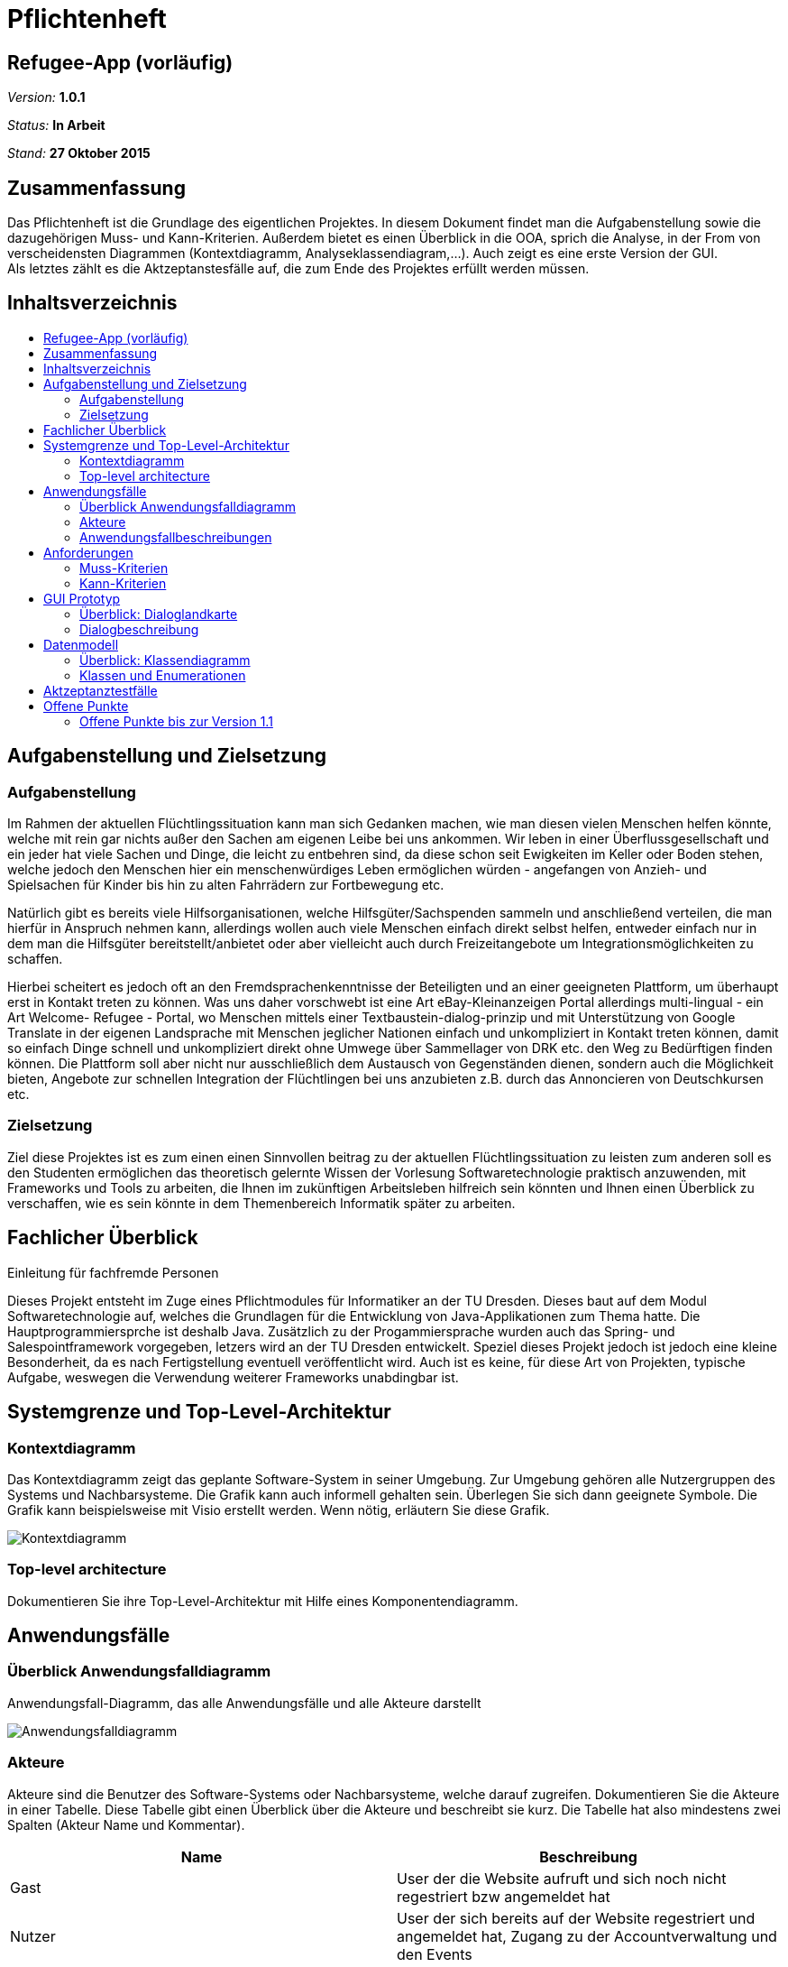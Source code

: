 :toc:
:toc-placement!:
:toc-title:

= Pflichtenheft


== Refugee-App (vorläufig)

__Version:__    *1.0.1*

__Status:__     *In Arbeit*

__Stand:__      *27 Oktober 2015*

== Zusammenfassung

[%hardbreaks]
Das Pflichtenheft ist die Grundlage des eigentlichen Projektes. In diesem Dokument findet man die Aufgabenstellung sowie die dazugehörigen Muss- und Kann-Kriterien. Außerdem bietet es einen Überblick in die OOA, sprich die Analyse, in der From von verscheidensten Diagrammen (Kontextdiagramm, Analyseklassendiagram,…). Auch zeigt es eine erste Version der GUI.
Als letztes zählt es die Aktzeptanstesfälle auf, die zum Ende des Projektes erfüllt werden müssen.

== Inhaltsverzeichnis

toc::[]

== Aufgabenstellung und Zielsetzung
=== Aufgabenstellung
Im Rahmen der aktuellen Flüchtlingssituation kann man sich Gedanken machen, wie man diesen vielen Menschen helfen könnte, welche mit rein gar nichts außer den Sachen am eigenen Leibe bei uns ankommen. Wir leben in einer Überflussgesellschaft und ein jeder hat viele Sachen und Dinge, die leicht zu entbehren sind, da diese schon seit Ewigkeiten im Keller oder Boden stehen, welche jedoch den Menschen hier ein menschenwürdiges Leben ermöglichen würden - angefangen von Anzieh- und Spielsachen für Kinder bis hin zu alten Fahrrädern zur Fortbewegung etc.

Natürlich gibt es bereits viele Hilfsorganisationen, welche Hilfsgüter/Sachspenden sammeln und anschließend verteilen, die man hierfür in Anspruch nehmen kann, allerdings wollen auch viele Menschen einfach direkt selbst helfen, entweder einfach nur in dem man die Hilfsgüter bereitstellt/anbietet oder aber vielleicht auch durch Freizeitangebote um Integrationsmöglichkeiten zu schaffen.

Hierbei scheitert es jedoch oft an den Fremdsprachenkenntnisse der Beteiligten und an einer geeigneten Plattform, um überhaupt erst in Kontakt treten zu können. Was uns daher vorschwebt ist eine Art eBay-Kleinanzeigen Portal allerdings multi-lingual - ein Art Welcome- Refugee - Portal, wo Menschen mittels einer Textbaustein-dialog-prinzip und mit Unterstützung von Google Translate in der eigenen Landsprache mit Menschen jeglicher Nationen einfach und unkompliziert in Kontakt treten können, damit so einfach Dinge schnell und unkompliziert direkt ohne Umwege über Sammellager von DRK etc. den Weg zu Bedürftigen finden können. Die Plattform soll aber nicht nur ausschließlich dem Austausch von Gegenständen dienen, sondern auch die Möglichkeit bieten, Angebote zur schnellen Integration der Flüchtlingen bei uns anzubieten z.B. durch das Annoncieren von Deutschkursen etc.

=== Zielsetzung
Ziel diese Projektes ist es zum einen einen Sinnvollen beitrag zu der aktuellen Flüchtlingssituation zu leisten zum anderen soll es den Studenten ermöglichen das theoretisch gelernte Wissen der Vorlesung Softwaretechnologie praktisch anzuwenden, mit Frameworks und Tools zu arbeiten, die Ihnen im zukünftigen Arbeitsleben hilfreich sein könnten und Ihnen einen Überblick zu verschaffen, wie es sein könnte in dem Themenbereich Informatik später zu arbeiten.

== Fachlicher Überblick
Einleitung für fachfremde Personen

Dieses Projekt entsteht im Zuge eines Pflichtmodules für Informatiker an der TU Dresden. Dieses baut auf dem Modul Softwaretechnologie auf, welches die Grundlagen für die Entwicklung von Java-Applikationen zum Thema hatte. Die Hauptprogrammiersprche ist deshalb Java. Zusätzlich zu der Progammiersprache wurden auch das Spring- und Salespointframework vorgegeben, letzers wird an der TU Dresden entwickelt.
Speziel dieses Projekt jedoch ist jedoch eine kleine Besonderheit, da es nach Fertigstellung eventuell veröffentlicht wird. Auch ist es keine, für diese Art von Projekten, typische Aufgabe, weswegen die Verwendung weiterer Frameworks unabdingbar ist.

== Systemgrenze und Top-Level-Architektur

=== Kontextdiagramm
Das Kontextdiagramm zeigt das geplante Software-System in seiner Umgebung. Zur Umgebung gehören alle Nutzergruppen des Systems und Nachbarsysteme. Die Grafik kann auch informell gehalten sein. Überlegen Sie sich dann geeignete Symbole. Die Grafik kann beispielsweise mit Visio erstellt werden. Wenn nötig, erläutern Sie diese Grafik.

image::Kontextdiagramm.png[Kontextdiagramm]

=== Top-level architecture
Dokumentieren Sie ihre Top-Level-Architektur mit Hilfe eines Komponentendiagramm.

== Anwendungsfälle

=== Überblick Anwendungsfalldiagramm
Anwendungsfall-Diagramm, das alle Anwendungsfälle und alle Akteure darstellt

image::Anwendungsfalldiagramm2.png[Anwendungsfalldiagramm]

=== Akteure

Akteure sind die Benutzer des Software-Systems oder Nachbarsysteme, welche darauf zugreifen. Dokumentieren Sie die Akteure in einer Tabelle. Diese Tabelle gibt einen Überblick über die Akteure und beschreibt sie kurz. Die Tabelle hat also mindestens zwei Spalten (Akteur Name und Kommentar).

// See http://asciidoctor.org/docs/user-manual/#tables
[options="header"]
|===
|Name 		 |Beschreibung																													  
|Gast 		 |User der die Website aufruft und sich noch nicht regestriert bzw angemeldet hat											  
|Nutzer 	 |User der sich bereits auf der Website regestriert und angemeldet hat, Zugang zu der Accountverwaltung und den Events		 	  
|Helfer 	 |Selben Rechte wie der Nutzer, zusätzlich erlaubt Güter einzustellen 															  
|Bedürftiger |Selben Rechte wie der Nutzer, zusätzlich erlaubt Güter zu erwerben 															  
|Admin 		 |Selben Rechte wie jeder andere Akteur, zusätlich kann er Güter und Events modifizieren ohne sie vorher selber erstellt zu haben 
|===

=== Anwendungsfallbeschreibungen
Dieser Unterabschnitt beschreibt die Anwendungsfälle. In dieser Beschreibung müssen noch nicht alle Sonderfälle und Varianten berücksichtigt werden. Schwerpunkt ist es, die wichtigsten Anwendungsfälle des Systems zu finden. Wichtig sind solche Anwendungsfälle, die für den Auftraggeber, den Nutzer den größten Nutzen bringen.
Für komplexere Anwendungsfälle ein UML-Sequenzdiagramm ergänzen.
Einfache Anwendungsfälle mit einem Absatz beschreiben.
Die typischen Anwendungsfälle (Anlegen, Ändern, Löschen) können zu einem einzigen zusammengefasst werden.

[options="header"]
|===
|Anwendungsfall
|Dem Gast wird es ermöglicht ein Konto zu erstellen und anzumelden
|Ein Nutzer von der Rolle "Supporter" kann ein Good einstellen, dieses Good wird durch einen Namen, eine Beschreibung (verschiedene Attribute) und Kategorien beschrieben
|Nutzer (egal ob Supporter oder Refugee) können Activities anlegen, eine Activity wird durch einen Namen und eine Beschreibung (zb. Datum, Ort und eine tasächliche Beschreibung) beschrieben
|Ein Nutzer von der Rolle "Refugee" kann nach verschiedenen Goods suchen, zum einen direkt mithilfe einer Suche, zum anderen mithilfe von verschiedenen Kategorien; er kann sich auch für eins (odere mehrer) Good(s) "interessieren" und mit dem zu dem Good gehörenden Supporter kontakt aufnehmen  
|Nuzer (egal ob Supporter oder Refugee) können Activities suchen, direkt und mithilfe von Kategorien; Nutzer können sich für eine Activity anmelden
|…
|===

== Anforderungen

=== Muss-Kriterien
Was das zu erstellende Programm auf alle Fälle leisten muss.

* Nutzermanagement
** Erstellen / Löschen / Modifizieren
*** User nur sich selbst
*** Admin alle
** Rollen (min. User und Admin)
* Kategorien
** Einteilung / Tagging der Güter und Events
** Vordefinierte Liste an Kategorien
* Item Management (Güter und Events)
** Erstellen / Löschen / Bearbeiten (User nur eigene, Admin alle)
* Dialoge
** Tracking von Dialog Fortschritt
** Dialogbausteine
** Priorisierung (Antworten auf zuletzt gewählte Bausteine zuerst)
** Dynamische Verknüpfung der Bausteine (mit verschiedenen entry points je nach Kontext)
** Modifikation via JSON upload (nicht zwingen notwendig, wenn per GUI implementiert, könnte aber für die GUI das backend sein)
* Struktur
** Güter
*** Übersicht
*** Suche
*** Abhängikeit von der DIstanz (erwünschte Maximaldistanz sollte einstellbar sein)
*** Anzeige
**** Foto hochladen
**** Vordefinierte Attributsliste
** Events
*** Übesicht
*** Suche
*** Anzeige
** Mehrsprachiges Interface

=== Kann-Kriterien
Anforderungen die das Programm leisten können soll, aber für den korrekten Betrieb entbehrlich sind.

* Erstellen / Löschen / Bearbeiten neuer Kategorien
* Dialog + Management
** Dialog Management
*** Neue Satzfragmente (GUI)
*** Satzfragmente bearbeiten (GUI)
*** Vorschläge und Zusammenhänge modifizieren (GUI)
** Dialog
*** Preference based sorting
*** Tagging und Kategorisierung
*** Chatsystem
* Auflösung / Schließen von Events nach Datum
* Periodische Wiederholung von Events
* Editierbare Übersetzung des Interfaces
* Güteranfragen stellen 
* Security
** Feedback zu Nutzern
*** Report-System (Vulgarität/Weiterverkauf für geld etc…)
*** Bewertungs-System
**** Hat der Käufer/Verkäufer gemacht was er versprochen hat?
** Wegwerf E-Mail Addressen blockieren
* Statistik

== GUI Prototyp

=== Überblick: Dialoglandkarte
Erstellen Sie ein Übersichtsdiagramm, das das Zusammenspiel Ihrer Masken zur Laufzeit darstellt. Also mit welchen Aktionen zwischen den Masken navigiert wird. Die nachfolgende Abbildung zeigt eine an die Pinnwand gezeichnete Dialoglandkarte. Ihre Karte sollte zusätzlich die Buttons/Funktionen darstellen, mit deren Hilfe Sie zwischen den Masken navigieren.

image::Mockup_Startseite_Uebersicht.png[Startseite, 700, 700]

image::Mockup_Helfender_Uebersicht.png[Helfenderübersicht, 700, 700]

image::Mockup_Artikeluebersicht_Uebersicht.png[Artikelübersicht, 700, 700]



=== Dialogbeschreibung

Die Mockups stellen lediglich drei Seiten dar, da die anderen meist selbsterklärend sind. So zum Beispiel ist die Seite von einem Refugee ähnlich wie diese von dem Supporter. So ist auch die Aktivitätenübersicht ähnlich aufgebaut wie die Güterübersicht.
Außerdem wird es voraussichtlich eine Einstellungseite geben, in dem der User seine persönlichen Einstellungen vornehmen kann. 

Farben sowie Schriftarten sind noch nicht explizit geklärt. Bei den Farben wird es eine neutrale Farbe werden, die freundlich wirkt und nicht überladend, z.B. ein Orange oder Grün als Farbverlauf würde passen.
Die Schrift sollte klar erkennbar sein und einfach zu lesen, somit auch keine Serifen, da wir nur kurze Texte haben und prägnante Wörter.

== Datenmodell

=== Überblick: Klassendiagramm
UML-Analyseklassendiagramm

image::Klassendiagramm.png[Klassendiagramm]

=== Klassen und Enumerationen
Dieser Abschnitt stellt eine Vereinigung von Glossar und der Beschreibung von Klassen/Enumerationen dar. Jede Klasse und Enumeration wird in Form eines Glossars textuell beschrieben. Zusätzlich werden eventuellen Konsistenz- und Formatierungsregeln aufgeführt.

// See http://asciidoctor.org/docs/user-manual/#tables
[options="header"]
|===
|Klasse/Enumeration |Beschreibung
|User			|Klasse die den grundlegenden Nutzer beschreibt, von ihr erben andere Klassen wie Supporter, Admin,…
|Supporter		|Klasse für den User "Supporter", erbt von Nutzer, zusätlich noch addGut() und modifyGut()
|Refugee		|Klasse für den Refugee
|Guest			|Klasse für den Gast, kann sich auf der Seite registrieren und anmelden
|Accountmanager	|Klasse für den Accountmanager, erlaubt die modifikation eines existierenden Useres
|Good			|Beschreibt wie ein Gut genaz aussieht
|Activity		|Beschreibt wie ein Event genau aussieht
|Offer			|Beschreibt grundlegen wie ein Event bzw Gut aussieht
|Category		|Klasse für die verschiedenen Kategorien der Güter
|Communication	|Klasse für die Kommunikation
|Freitext		|Klasse für den Freitextaspekt der Communication
|Textbaustein	|Klasse für den Textbausteinaspekt der Communication
|===

== Aktzeptanztestfälle
Mithilfe von Akzeptanztests wird geprüft, ob die Software die funktionalen Erwartungen und Anforderungen im Gebrauch erfüllt. Diese sollen und können aus den Anwendungsfallbeschreibungen und den UML-Sequenzdiagrammen abgeleitet werden. D.h., pro (komplexen) Anwendungsfall gibt es typischerweise mindestens ein Sequenzdiagramm (welches ein Szenarium beschreibt). Für jedes Szenarium sollte es einen Akzeptanztestfall geben. Listen Sie alle Akzeptanztestfälle in tabellarischer Form auf.
Jeder Testfall soll mit einer ID versehen werde, um später zwischen den Dokumenten (z.B. im Test-Plan) referenzieren zu können.

//See http://asciidoctor.org/docs/user-manual/#tables
[options="header"]
|===
|ID |Akzeptanztestfall
|1 	|Gast kann Account erstellen
|2	|Gast kann sich Einloggen
|3	|User kann eigenes Konto bearbeiten und löschen
|4	|Admin kann alle Konten bearbeiten und löschen
|5	|Supporter kann Good anlegen
|6	|Supporter kann eigene Goods bearbeiten und löschen
|7	|Admin kann alle Goods bearbeiten und löschen
|8	|User kann Activities anlegen
|9	|User kann eigenes Activities bearbeiten und löschen
|	|User kann Activity beitreten
|10	|Admin kann alle Activities bearbeiten und löschen
|11	|Refugee kann Good "erwerben"
|12	|…
|…	|…  
|===

== Offene Punkte
Offene Punkte werden entweder direkt in der Spezifikation notiert. Wenn das Pflichtenheft  zum finalen Review vorgelegt wird, sollte es keine offenen Punkte mehr geben.

=== Offene Punkte bis zur Version 1.1
* [x] Inhaltsverzeichnis optimieren
* [x] Aufgabenstllung
* [x] Zielsetzung
* [x] Fachlicher Überblick
* [ ] Systemgrenze und Top-Level-Architektur
** [x] Kontextdiagramm
** [ ] Top-Level-Architektur
* [x] Anwendungsfälle
** [x] Überblick Anwendungsfalldiagramm
** [x] Akteure
** [x] Anwendungsfallbeschreibungen
* [x] Anforderungen
** [x] Muss-Kriterien
** [x] Kann-Kriterien
* [x] GUI Prototyp
** [x] Überblick: Dialoglandkarte
** [x] Dialogbeschreibung
* [x] Datenmodell
** [x] Überblick: Klassendiagramm
** [x] Klassen und Enumeration
* [x] Aktzeptanstesfälle
* [x] Bezeichnung (zB.Bedürftiger klingt nicht schön)
